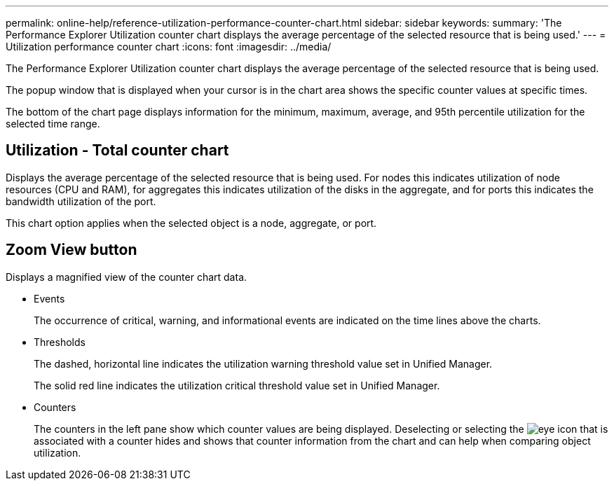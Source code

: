 ---
permalink: online-help/reference-utilization-performance-counter-chart.html
sidebar: sidebar
keywords: 
summary: 'The Performance Explorer Utilization counter chart displays the average percentage of the selected resource that is being used.'
---
= Utilization performance counter chart
:icons: font
:imagesdir: ../media/

[.lead]
The Performance Explorer Utilization counter chart displays the average percentage of the selected resource that is being used.

The popup window that is displayed when your cursor is in the chart area shows the specific counter values at specific times.

The bottom of the chart page displays information for the minimum, maximum, average, and 95th percentile utilization for the selected time range.

== Utilization - Total counter chart

Displays the average percentage of the selected resource that is being used. For nodes this indicates utilization of node resources (CPU and RAM), for aggregates this indicates utilization of the disks in the aggregate, and for ports this indicates the bandwidth utilization of the port.

This chart option applies when the selected object is a node, aggregate, or port.

== *Zoom View* button

Displays a magnified view of the counter chart data.

* Events
+
The occurrence of critical, warning, and informational events are indicated on the time lines above the charts.

* Thresholds
+
The dashed, horizontal line indicates the utilization warning threshold value set in Unified Manager.
+
The solid red line indicates the utilization critical threshold value set in Unified Manager.

* Counters
+
The counters in the left pane show which counter values are being displayed. Deselecting or selecting the image:../media/eye-icon.gif[] that is associated with a counter hides and shows that counter information from the chart and can help when comparing object utilization.
